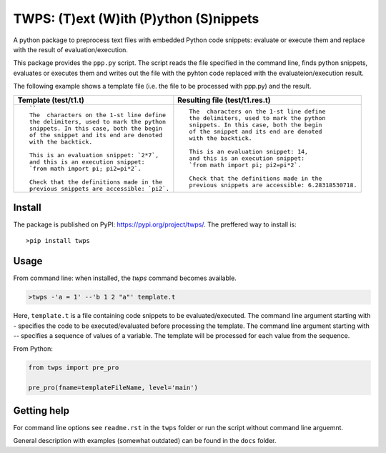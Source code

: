 TWPS: (T)ext (W)ith (P)ython (S)nippets
==========================================

A python package to preprocess text files with embedded Python code snippets:
evaluate or execute them and replace with the result of evaluation/execution.

This package provides the ``ppp.py`` script. The script reads the file
specified in the command line, finds python snippets, evaluates or executes
them and writes out the file with the pyhton code replaced with the
evaluateion/execution result. 

The following example shows a template file (i.e. the file to be processed with ppp.py) and the result.

.. list-table::
    :header-rows: 1

    * - Template (test/t1.t)
      - Resulting file (test/t1.res.t)
    * - ::

         ``
         The  characters on the 1-st line define
         the delimiters, used to mark the python
         snippets. In this case, both the begin
         of the snippet and its end are denoted
         with the backtick. 

         This is an evaluation snippet: `2*7`,
         and this is an execution snippet: 
         `from math import pi; pi2=pi*2`.

         Check that the definitions made in the
         previous snippets are accessible: `pi2`.

      - ::

         The  characters on the 1-st line define
         the delimiters, used to mark the python
         snippets. In this case, both the begin
         of the snippet and its end are denoted
         with the backtick. 

         This is an evaluation snippet: 14,
         and this is an execution snippet: 
         `from math import pi; pi2=pi*2`.

         Check that the definitions made in the
         previous snippets are accessible: 6.28318530718.


Install
----------
The package is published on PyPI: https://pypi.org/project/twps/. The preffered way to install is::

  >pip install twps


Usage
-------

From command line: when installed, the `twps` command becomes available.

.. code-block:: console

   >twps -'a = 1' --'b 1 2 "a"' template.t

Here, ``template.t`` is a file containing code snippets to be evaluated/executed.
The command line argument starting with `-` specifies the code to be executed/evaluated
before processing the template. The command line argument starting with `--`
specifies a sequence of values of a variable. The template will be processed
for each value from the sequence.

From Python:

.. code-block:: python
   
    from twps import pre_pro

    pre_pro(fname=templateFileName, level='main')


    

Getting help
--------------
For command line options see ``readme.rst`` in the ``twps`` folder or run the
script without command line arguemnt. 

General description with examples (somewhat outdated) can be found in the
``docs`` folder. 


